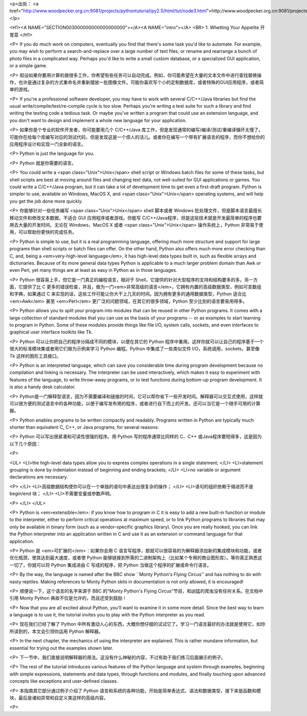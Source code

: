 <p>出处： <a href="http://www.woodpecker.org.cn:9081/projects/pythontutorial/py2.5/html/tut/node3.html">http://www.woodpecker.org.cn:9081/projects/pythontutorial/py2.5/html/tut/node3.html</a></p>

<H1><A NAME="SECTION003000000000000000000"></A><A NAME="intro"></A>
<BR>
1. Whetting Your Appetite 开胃菜 
</H1>

<P>
If you do much work on computers, eventually you find that there's
some task you'd like to automate.  For example, you may wish to
perform a search-and-replace over a large number of text files, or
rename and rearrange a bunch of photo files in a complicated way.
Perhaps you'd like to write a small custom database, or a specialized
GUI application, or a simple game.

<P>
假设如果你要用计算机做很多工作，你希望有些任务可以自动完成。例如，你可能希望在大量的文本文件中进行查找替换操作，也许是通过复杂的方式重命名并重新摆放一批图像文件。可能你喜欢写个小的定制数据库，或者特殊的GUI应用程序，或者简单的游戏。

<P>
If you're a professional software developer, you may have to work with
several C/C++/Java libraries but find the usual
write/compile/test/re-compile cycle is too slow.  Perhaps you're
writing a test suite for such a library and find writing the testing
code a tedious task.  Or maybe you've written a program that could use
an extension language, and you don't want to design and implement a
whole new language for your application.

<P>
如果你是个专业的软件开发者，你可能要用几个 C/C++/Java 库工作，但是发现通常的编写/编译/测试/重编译循环太慢了。可能你在给每个库编写对应的测试代码，但是发现这是一个烦人的活儿。或者你在编写一个带有扩展语言的程序，而你不想给你的应用程序设计和实现一门全新的语言。

<P>
Python is just the language for you.

<P>
Python 就是你需要的语言。

<P>
You could write a <span class="Unix">Unix</span> shell script or Windows batch files for some
of these tasks, but shell scripts are best at moving around files and
changing text data, not well-suited for GUI applications or games.
You could write a C/C++/Java program, but it can take a lot of
development time to get even a first-draft program.  Python is simpler
to use, available on Windows, MacOS X, and <span class="Unix">Unix</span> operating systems,
and will help you get the job done more quickly.

<P>
你能够针对一些任务编写 <span class="Unix">Unix</span> shell 脚本或者 Windows 批处理文件，但是脚本语言最擅长移动文件和修改文本数据，不适合 GUI 应用程序或者游戏。你能写 C/C++/Java程序，但是这些技术就是开发最简单的程序也要用去大量的开发时间。无论在 Windows、MacOS X 或者 <span class="Unix">Unix</span> 操作系统上，Python 非常易于使用，可以帮助你更快的完成任务。

<P>
Python is simple to use, but it is a real programming language,
offering much more structure and support for large programs than shell
scripts or batch files can offer.  On the other hand, Python also
offers much more error checking than C, and, being a
<em>very-high-level language</em>, it has high-level data types built
in, such as flexible arrays and dictionaries.  Because of its more
general data types Python is applicable to a much larger problem
domain than Awk or even Perl, yet many things are at
least as easy in Python as in those languages.

<P>
Python 很容易上手，但它是一门真正的编程语言，相对于 Shell，它提供的针对大型程序的支持和结构要多的多。另一方面，它提供了比 C 更多的错误检查，并且，做为一门<em>非常高级的语言</em>，它拥有内置的高级数据类型，例如可变数组和字典，如果通过 C 来实现的话，这些工作可能让你大干上几天的时间。因为拥有更多的通用数据类型，Python 
适合比 <em>Awk</em> 甚至 <em>Perl</em> 更广泛的问题领域，在其它的很多领域，Python 至少比别的语言要易用得多。

<P>
Python allows you to split your program into modules that can be
reused in other Python programs.  It comes with a large collection of
standard modules that you can use as the basis of your programs -- or
as examples to start learning to program in Python.  Some of these
modules provide things like file I/O, system calls,
sockets, and even interfaces to graphical user interface toolkits like Tk.

<P>
Python 可以让你把自己的程序分隔成不同的模块，以便在其它的 Python 程序中重用。这样你就可以让自己的程序基于一个很大的标准模块集或者用它们做为示例来学习 Python 编程。Python 中集成了一些类似文件 I/O，系统调用，sockets，甚至像 Tk 这样的图形工具接口。

<P>
Python is an interpreted language, which can save you considerable time
during program development because no compilation and linking is
necessary.  The interpreter can be used interactively, which makes it
easy to experiment with features of the language, to write throw-away
programs, or to test functions during bottom-up program development.
It is also a handy desk calculator.

<P>
Python是一门解释型语言，因为不需要编译和链接的时间，它可以帮你省下一些开发时间。解释器可以交互式使用，这样就可以很方便的测试语言中的各种功能，以便于编写发布用的程序，或者进行自下而上的开发。还可以当它是一个随手可用的计算器。

<P>
Python enables programs to be written compactly and readably.  Programs
written in Python are typically much shorter than equivalent C, 
C++, or Java programs, for several reasons:

<P>
Python 可以写出很紧凑和可读性很强的程序。用 Python 写的程序通常比同样的 C、C++ 或Java程序要短得多，这是因为以下几个原因：

<P>

<UL>
<LI>the high-level data types allow you to express complex operations in a
single statement;
</LI>
<LI>statement grouping is done by indentation instead of beginning and ending
brackets;
</LI>
<LI>no variable or argument declarations are necessary.

<P>
</LI>
<LI>高级数据结构使你可以在一个单独的语句中表达出很复杂的操作；
</LI>
<LI>语句的组织依赖于缩进而不是 begin/end 块； 
</LI>
<LI>不需要变量或参数声明。

<P>
</LI>
</UL>

<P>
Python is <em>extensible</em>: if you know how to program in C it is easy
to add a new built-in function or module to the interpreter, either to
perform critical operations at maximum speed, or to link Python
programs to libraries that may only be available in binary form (such
as a vendor-specific graphics library).  Once you are really hooked,
you can link the Python interpreter into an application written in C
and use it as an extension or command language for that application.

<P>
Python 是 <em>可扩展的</em>：如果你会用 C 语言写程序，那就可以很容易的为解释器添加新的集成模块和功能，或者优化瓶颈，使其达到最大速度，或者使 Python 能够链接到所需的二进制架构上（比如某个专用的商业图形库）。等你真正熟悉这一切了，你就可以将 Python 集成进由 C 写成的程序，把 Python 当做这个程序的扩展或命令行语言。

<P>
By the way, the language is named after the BBC show ``Monty Python's
Flying Circus'' and has nothing to do with nasty reptiles.  Making
references to Monty Python skits in documentation is not only allowed,
it is encouraged!

<P>
顺便说一下，这个语言的名字来源于 BBC 的“Monty Python's Flying Circus”节目，和凶猛的爬虫没有任何关系。在文档中引用 Monty Python 典故不仅是允许的，而且还受到鼓励！

<P>
Now that you are all excited about Python, you'll want to examine it
in some more detail.  Since the best way to learn a language is
to use it, the tutorial invites you to play with the Python interpreter
as you read.

<P>
现在我们已经了解了 Python 中所有激动人心的东西，大概你想仔细的试试它了。学习一门语言最好的办法就是使用它，如你所读到的，本文会引领你运用 Python 解释器。

<P>
In the next chapter, the mechanics of using the interpreter are
explained.  This is rather mundane information, but essential for
trying out the examples shown later.

<P>
下一节中，我们直接说明解释器的用法。这没有什么神秘的内容，不过有助于我们练习后面展示的例子。

<P>
The rest of the tutorial introduces various features of the Python
language and system through examples, beginning with simple
expressions, statements and data types, through functions and modules,
and finally touching upon advanced concepts like exceptions
and user-defined classes.

<P>
本指南其它部分通过例子介绍了 Python 语言和系统的各种功能，开始是简单表达式、语法和数据类型，接下来是函数和模块，最后是诸如异常和自定义类这样的高级内容。

<P>


